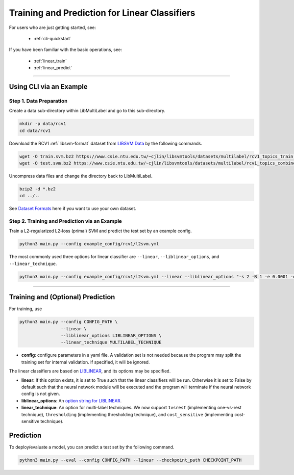 Training and Prediction for Linear Classifiers
==============================================

For users who are just getting started, see:

    - :ref:`cli-quickstart`

If you have been familiar with the basic operations, see:

    - :ref:`linear_train`
    - :ref:`linear_predict`

-------------------------------------------------------------------

.. _cli-quickstart:

Using CLI via an Example
^^^^^^^^^^^^^^^^^^^^^^^^

Step 1. Data Preparation
------------------------

Create a data sub-directory within LibMultiLabel and go to this sub-directory.

.. code-block:: bash

    mkdir -p data/rcv1
    cd data/rcv1

Download the RCV1 :ref:`libsvm-format` dataset from `LIBSVM Data <https://www.csie.ntu.edu.tw/~cjlin/libsvmtools/datasets/multilabel.html>`_ by the following commands.

.. code-block:: bash

    wget -O train.svm.bz2 https://www.csie.ntu.edu.tw/~cjlin/libsvmtools/datasets/multilabel/rcv1_topics_train.svm.bz2
    wget -O test.svm.bz2 https://www.csie.ntu.edu.tw/~cjlin/libsvmtools/datasets/multilabel/rcv1_topics_combined_test.svm.bz2

Uncompress data files and change the directory back to LibMultiLabel.

.. code-block:: bash

    bzip2 -d *.bz2
    cd ../..

See `Dataset Formats <ov_data_format.html#dataset-formats>`_ here if you want to use your own dataset.

Step 2. Training and Prediction via an Example
----------------------------------------------

Train a L2-regularized L2-loss (primal) SVM and predict the test set by an example config.

.. code-block:: bash

    python3 main.py --config example_config/rcv1/l2svm.yml

The most commonly used three options for linear classifier are ``--linear``, ``--liblinear_options``, and ``--linear_technique``.

.. code-block:: bash

    python3 main.py --config example_config/rcv1/l2svm.yml --linear --liblinear_options "-s 2 -B 1 -e 0.0001 -q" --linear_technique 1vsrest

----------------------------------------------

.. _linear_train:

Training and (Optional) Prediction
^^^^^^^^^^^^^^^^^^^^^^^^^^^^^^^^^^

For training, use

.. code-block:: bash

    python3 main.py --config CONFIG_PATH \
                    --linear \
                    --liblinear_options LIBLINEAR_OPTIONS \
                    --linear_technique MULTILABEL_TECHNIQUE

- **config**: configure parameters in a yaml file.  A validation set is not needed because the program may split the training set for internal validation. If specified, it will be ignored.

The linear classifiers are based on `LIBLINEAR <https://www.csie.ntu.edu.tw/~cjlin/liblinear/>`_, and its options may be specified.

- **linear**: If this option exists, it is set to True such that the linear classifiers will be run. Otherwise it is set to False by default such that the neural network module will be executed and the program will terminate if the neural network config is not given.

- **liblinear_options**: An `option string for LIBLINEAR <https://github.com/cjlin1/liblinear>`_.

- **linear_technique**: An option for multi-label techniques. We now support ``1vsrest`` (implementing one-vs-rest technique), ``thresholding`` (implementing thresholding technique), and ``cost_sensitive`` (implementing cost-sensitive technique).

.. _linear_predict:

Prediction
^^^^^^^^^^

To deploy/evaluate a model, you can predict a test set by the following command.

.. code-block:: bash

    python3 main.py --eval --config CONFIG_PATH --linear --checkpoint_path CHECKPOINT_PATH
